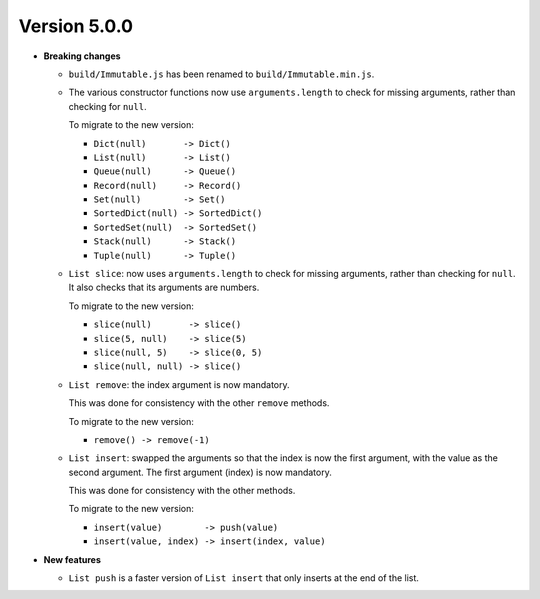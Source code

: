 Version 5.0.0
=============

* **Breaking changes**

  * ``build/Immutable.js`` has been renamed to ``build/Immutable.min.js``.

  * The various constructor functions now use ``arguments.length``
    to check for missing arguments, rather than checking for ``null``.

    To migrate to the new version:

    * ``Dict(null)       -> Dict()``
    * ``List(null)       -> List()``
    * ``Queue(null)      -> Queue()``
    * ``Record(null)     -> Record()``
    * ``Set(null)        -> Set()``
    * ``SortedDict(null) -> SortedDict()``
    * ``SortedSet(null)  -> SortedSet()``
    * ``Stack(null)      -> Stack()``
    * ``Tuple(null)      -> Tuple()``

  * ``List slice``: now uses ``arguments.length`` to check
    for missing arguments, rather than checking for ``null``.
    It also checks that its arguments are numbers.

    To migrate to the new version:

    * ``slice(null)       -> slice()``
    * ``slice(5, null)    -> slice(5)``
    * ``slice(null, 5)    -> slice(0, 5)``
    * ``slice(null, null) -> slice()``

  * ``List remove``: the index argument is now mandatory.

    This was done for consistency with the other ``remove``
    methods.

    To migrate to the new version:

    * ``remove() -> remove(-1)``

  * ``List insert``: swapped the arguments so that the index
    is now the first argument, with the value as the second
    argument. The first argument (index) is now mandatory.

    This was done for consistency with the other methods.

    To migrate to the new version:

    * ``insert(value)        -> push(value)``
    * ``insert(value, index) -> insert(index, value)``

* **New features**

  * ``List push`` is a faster version of ``List insert``
    that only inserts at the end of the list.
